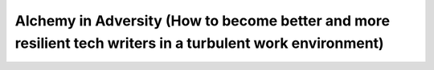 Alchemy in Adversity (How to become better and more resilient tech writers in a turbulent work environment)
===========================================================================================================

.. datatemplate-video::
   :source: /_data/prague-2021-sessions.yaml
   :template: videos/video-detail.html
   :key: 7

